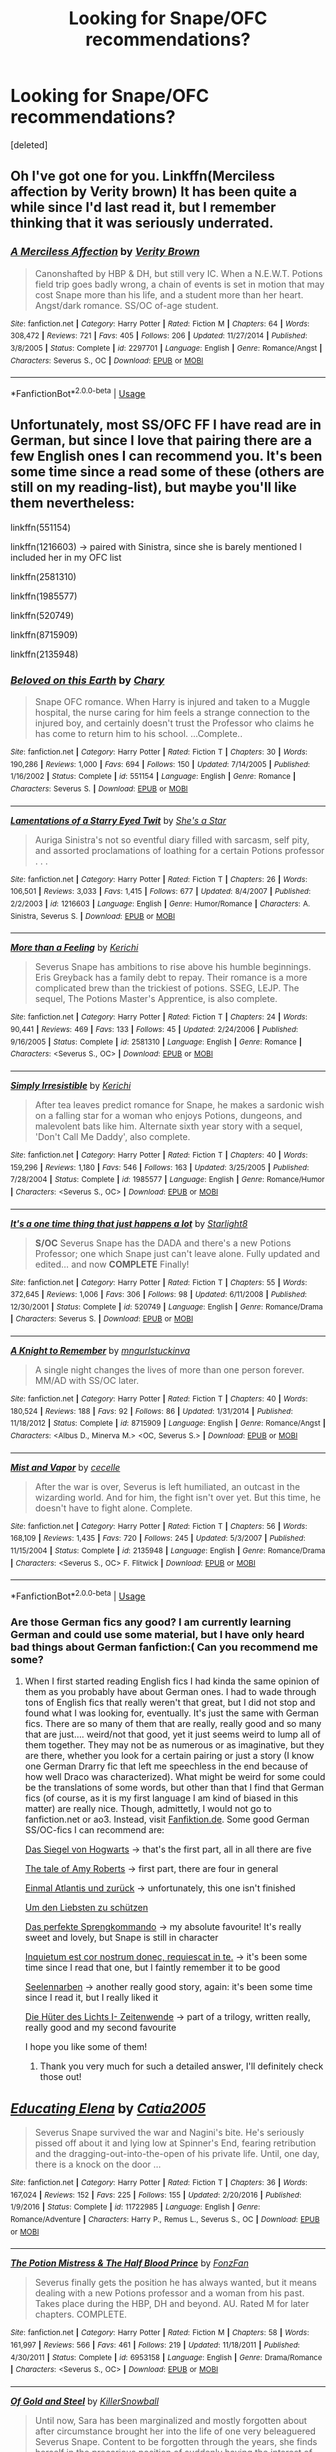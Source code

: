 #+TITLE: Looking for Snape/OFC recommendations?

* Looking for Snape/OFC recommendations?
:PROPERTIES:
:Score: 4
:DateUnix: 1545804905.0
:DateShort: 2018-Dec-26
:FlairText: Recommendation
:END:
[deleted]


** Oh I've got one for you. Linkffn(Merciless affection by Verity brown) It has been quite a while since I'd last read it, but I remember thinking that it was seriously underrated.
:PROPERTIES:
:Author: heavy__rain
:Score: 3
:DateUnix: 1545818824.0
:DateShort: 2018-Dec-26
:END:

*** [[https://www.fanfiction.net/s/2297701/1/][*/A Merciless Affection/*]] by [[https://www.fanfiction.net/u/726689/Verity-Brown][/Verity Brown/]]

#+begin_quote
  Canonshafted by HBP & DH, but still very IC. When a N.E.W.T. Potions field trip goes badly wrong, a chain of events is set in motion that may cost Snape more than his life, and a student more than her heart. Angst/dark romance. SS/OC of-age student.
#+end_quote

^{/Site/:} ^{fanfiction.net} ^{*|*} ^{/Category/:} ^{Harry} ^{Potter} ^{*|*} ^{/Rated/:} ^{Fiction} ^{M} ^{*|*} ^{/Chapters/:} ^{64} ^{*|*} ^{/Words/:} ^{308,472} ^{*|*} ^{/Reviews/:} ^{721} ^{*|*} ^{/Favs/:} ^{405} ^{*|*} ^{/Follows/:} ^{206} ^{*|*} ^{/Updated/:} ^{11/27/2014} ^{*|*} ^{/Published/:} ^{3/8/2005} ^{*|*} ^{/Status/:} ^{Complete} ^{*|*} ^{/id/:} ^{2297701} ^{*|*} ^{/Language/:} ^{English} ^{*|*} ^{/Genre/:} ^{Romance/Angst} ^{*|*} ^{/Characters/:} ^{Severus} ^{S.,} ^{OC} ^{*|*} ^{/Download/:} ^{[[http://www.ff2ebook.com/old/ffn-bot/index.php?id=2297701&source=ff&filetype=epub][EPUB]]} ^{or} ^{[[http://www.ff2ebook.com/old/ffn-bot/index.php?id=2297701&source=ff&filetype=mobi][MOBI]]}

--------------

*FanfictionBot*^{2.0.0-beta} | [[https://github.com/tusing/reddit-ffn-bot/wiki/Usage][Usage]]
:PROPERTIES:
:Author: FanfictionBot
:Score: 1
:DateUnix: 1545818844.0
:DateShort: 2018-Dec-26
:END:


** Unfortunately, most SS/OFC FF I have read are in German, but since I love that pairing there are a few English ones I can recommend you. It's been some time since a read some of these (others are still on my reading-list), but maybe you'll like them nevertheless:

linkffn(551154)

linkffn(1216603) → paired with Sinistra, since she is barely mentioned I included her in my OFC list

linkffn(2581310)

linkffn(1985577)

linkffn(520749)

linkffn(8715909)

linkffn(2135948)
:PROPERTIES:
:Author: lavendelbluete
:Score: 3
:DateUnix: 1545831570.0
:DateShort: 2018-Dec-26
:END:

*** [[https://www.fanfiction.net/s/551154/1/][*/Beloved on this Earth/*]] by [[https://www.fanfiction.net/u/154264/Chary][/Chary/]]

#+begin_quote
  Snape OFC romance. When Harry is injured and taken to a Muggle hospital, the nurse caring for him feels a strange connection to the injured boy, and certainly doesn't trust the Professor who claims he has come to return him to his school. ...Complete..
#+end_quote

^{/Site/:} ^{fanfiction.net} ^{*|*} ^{/Category/:} ^{Harry} ^{Potter} ^{*|*} ^{/Rated/:} ^{Fiction} ^{T} ^{*|*} ^{/Chapters/:} ^{30} ^{*|*} ^{/Words/:} ^{190,286} ^{*|*} ^{/Reviews/:} ^{1,000} ^{*|*} ^{/Favs/:} ^{694} ^{*|*} ^{/Follows/:} ^{150} ^{*|*} ^{/Updated/:} ^{7/14/2005} ^{*|*} ^{/Published/:} ^{1/16/2002} ^{*|*} ^{/Status/:} ^{Complete} ^{*|*} ^{/id/:} ^{551154} ^{*|*} ^{/Language/:} ^{English} ^{*|*} ^{/Genre/:} ^{Romance} ^{*|*} ^{/Characters/:} ^{Severus} ^{S.} ^{*|*} ^{/Download/:} ^{[[http://www.ff2ebook.com/old/ffn-bot/index.php?id=551154&source=ff&filetype=epub][EPUB]]} ^{or} ^{[[http://www.ff2ebook.com/old/ffn-bot/index.php?id=551154&source=ff&filetype=mobi][MOBI]]}

--------------

[[https://www.fanfiction.net/s/1216603/1/][*/Lamentations of a Starry Eyed Twit/*]] by [[https://www.fanfiction.net/u/49395/She-s-a-Star][/She's a Star/]]

#+begin_quote
  Auriga Sinistra's not so eventful diary filled with sarcasm, self pity, and assorted proclamations of loathing for a certain Potions professor . . .
#+end_quote

^{/Site/:} ^{fanfiction.net} ^{*|*} ^{/Category/:} ^{Harry} ^{Potter} ^{*|*} ^{/Rated/:} ^{Fiction} ^{T} ^{*|*} ^{/Chapters/:} ^{26} ^{*|*} ^{/Words/:} ^{106,501} ^{*|*} ^{/Reviews/:} ^{3,033} ^{*|*} ^{/Favs/:} ^{1,415} ^{*|*} ^{/Follows/:} ^{677} ^{*|*} ^{/Updated/:} ^{8/4/2007} ^{*|*} ^{/Published/:} ^{2/2/2003} ^{*|*} ^{/id/:} ^{1216603} ^{*|*} ^{/Language/:} ^{English} ^{*|*} ^{/Genre/:} ^{Humor/Romance} ^{*|*} ^{/Characters/:} ^{A.} ^{Sinistra,} ^{Severus} ^{S.} ^{*|*} ^{/Download/:} ^{[[http://www.ff2ebook.com/old/ffn-bot/index.php?id=1216603&source=ff&filetype=epub][EPUB]]} ^{or} ^{[[http://www.ff2ebook.com/old/ffn-bot/index.php?id=1216603&source=ff&filetype=mobi][MOBI]]}

--------------

[[https://www.fanfiction.net/s/2581310/1/][*/More than a Feeling/*]] by [[https://www.fanfiction.net/u/322080/Kerichi][/Kerichi/]]

#+begin_quote
  Severus Snape has ambitions to rise above his humble beginnings. Eris Greyback has a family debt to repay. Their romance is a more complicated brew than the trickiest of potions. SSEG, LEJP. The sequel, The Potions Master's Apprentice, is also complete.
#+end_quote

^{/Site/:} ^{fanfiction.net} ^{*|*} ^{/Category/:} ^{Harry} ^{Potter} ^{*|*} ^{/Rated/:} ^{Fiction} ^{T} ^{*|*} ^{/Chapters/:} ^{24} ^{*|*} ^{/Words/:} ^{90,441} ^{*|*} ^{/Reviews/:} ^{469} ^{*|*} ^{/Favs/:} ^{133} ^{*|*} ^{/Follows/:} ^{45} ^{*|*} ^{/Updated/:} ^{2/24/2006} ^{*|*} ^{/Published/:} ^{9/16/2005} ^{*|*} ^{/Status/:} ^{Complete} ^{*|*} ^{/id/:} ^{2581310} ^{*|*} ^{/Language/:} ^{English} ^{*|*} ^{/Genre/:} ^{Romance} ^{*|*} ^{/Characters/:} ^{<Severus} ^{S.,} ^{OC>} ^{*|*} ^{/Download/:} ^{[[http://www.ff2ebook.com/old/ffn-bot/index.php?id=2581310&source=ff&filetype=epub][EPUB]]} ^{or} ^{[[http://www.ff2ebook.com/old/ffn-bot/index.php?id=2581310&source=ff&filetype=mobi][MOBI]]}

--------------

[[https://www.fanfiction.net/s/1985577/1/][*/Simply Irresistible/*]] by [[https://www.fanfiction.net/u/322080/Kerichi][/Kerichi/]]

#+begin_quote
  After tea leaves predict romance for Snape, he makes a sardonic wish on a falling star for a woman who enjoys Potions, dungeons, and malevolent bats like him. Alternate sixth year story with a sequel, 'Don't Call Me Daddy', also complete.
#+end_quote

^{/Site/:} ^{fanfiction.net} ^{*|*} ^{/Category/:} ^{Harry} ^{Potter} ^{*|*} ^{/Rated/:} ^{Fiction} ^{T} ^{*|*} ^{/Chapters/:} ^{40} ^{*|*} ^{/Words/:} ^{159,296} ^{*|*} ^{/Reviews/:} ^{1,180} ^{*|*} ^{/Favs/:} ^{546} ^{*|*} ^{/Follows/:} ^{163} ^{*|*} ^{/Updated/:} ^{3/25/2005} ^{*|*} ^{/Published/:} ^{7/28/2004} ^{*|*} ^{/Status/:} ^{Complete} ^{*|*} ^{/id/:} ^{1985577} ^{*|*} ^{/Language/:} ^{English} ^{*|*} ^{/Genre/:} ^{Romance/Humor} ^{*|*} ^{/Characters/:} ^{<Severus} ^{S.,} ^{OC>} ^{*|*} ^{/Download/:} ^{[[http://www.ff2ebook.com/old/ffn-bot/index.php?id=1985577&source=ff&filetype=epub][EPUB]]} ^{or} ^{[[http://www.ff2ebook.com/old/ffn-bot/index.php?id=1985577&source=ff&filetype=mobi][MOBI]]}

--------------

[[https://www.fanfiction.net/s/520749/1/][*/It's a one time thing that just happens a lot/*]] by [[https://www.fanfiction.net/u/143236/Starlight8][/Starlight8/]]

#+begin_quote
  *S/OC* Severus Snape has the DADA and there's a new Potions Professor; one which Snape just can't leave alone. Fully updated and edited... and now *COMPLETE* Finally!
#+end_quote

^{/Site/:} ^{fanfiction.net} ^{*|*} ^{/Category/:} ^{Harry} ^{Potter} ^{*|*} ^{/Rated/:} ^{Fiction} ^{T} ^{*|*} ^{/Chapters/:} ^{55} ^{*|*} ^{/Words/:} ^{372,645} ^{*|*} ^{/Reviews/:} ^{1,006} ^{*|*} ^{/Favs/:} ^{306} ^{*|*} ^{/Follows/:} ^{98} ^{*|*} ^{/Updated/:} ^{6/11/2008} ^{*|*} ^{/Published/:} ^{12/30/2001} ^{*|*} ^{/Status/:} ^{Complete} ^{*|*} ^{/id/:} ^{520749} ^{*|*} ^{/Language/:} ^{English} ^{*|*} ^{/Genre/:} ^{Romance/Drama} ^{*|*} ^{/Characters/:} ^{Severus} ^{S.} ^{*|*} ^{/Download/:} ^{[[http://www.ff2ebook.com/old/ffn-bot/index.php?id=520749&source=ff&filetype=epub][EPUB]]} ^{or} ^{[[http://www.ff2ebook.com/old/ffn-bot/index.php?id=520749&source=ff&filetype=mobi][MOBI]]}

--------------

[[https://www.fanfiction.net/s/8715909/1/][*/A Knight to Remember/*]] by [[https://www.fanfiction.net/u/365314/mngurlstuckinva][/mngurlstuckinva/]]

#+begin_quote
  A single night changes the lives of more than one person forever. MM/AD with SS/OC later.
#+end_quote

^{/Site/:} ^{fanfiction.net} ^{*|*} ^{/Category/:} ^{Harry} ^{Potter} ^{*|*} ^{/Rated/:} ^{Fiction} ^{T} ^{*|*} ^{/Chapters/:} ^{40} ^{*|*} ^{/Words/:} ^{180,524} ^{*|*} ^{/Reviews/:} ^{188} ^{*|*} ^{/Favs/:} ^{92} ^{*|*} ^{/Follows/:} ^{86} ^{*|*} ^{/Updated/:} ^{1/31/2014} ^{*|*} ^{/Published/:} ^{11/18/2012} ^{*|*} ^{/Status/:} ^{Complete} ^{*|*} ^{/id/:} ^{8715909} ^{*|*} ^{/Language/:} ^{English} ^{*|*} ^{/Genre/:} ^{Romance/Angst} ^{*|*} ^{/Characters/:} ^{<Albus} ^{D.,} ^{Minerva} ^{M.>} ^{<OC,} ^{Severus} ^{S.>} ^{*|*} ^{/Download/:} ^{[[http://www.ff2ebook.com/old/ffn-bot/index.php?id=8715909&source=ff&filetype=epub][EPUB]]} ^{or} ^{[[http://www.ff2ebook.com/old/ffn-bot/index.php?id=8715909&source=ff&filetype=mobi][MOBI]]}

--------------

[[https://www.fanfiction.net/s/2135948/1/][*/Mist and Vapor/*]] by [[https://www.fanfiction.net/u/648065/cecelle][/cecelle/]]

#+begin_quote
  After the war is over, Severus is left humiliated, an outcast in the wizarding world. And for him, the fight isn't over yet. But this time, he doesn't have to fight alone. Complete.
#+end_quote

^{/Site/:} ^{fanfiction.net} ^{*|*} ^{/Category/:} ^{Harry} ^{Potter} ^{*|*} ^{/Rated/:} ^{Fiction} ^{T} ^{*|*} ^{/Chapters/:} ^{56} ^{*|*} ^{/Words/:} ^{168,109} ^{*|*} ^{/Reviews/:} ^{1,435} ^{*|*} ^{/Favs/:} ^{720} ^{*|*} ^{/Follows/:} ^{245} ^{*|*} ^{/Updated/:} ^{5/3/2007} ^{*|*} ^{/Published/:} ^{11/15/2004} ^{*|*} ^{/Status/:} ^{Complete} ^{*|*} ^{/id/:} ^{2135948} ^{*|*} ^{/Language/:} ^{English} ^{*|*} ^{/Genre/:} ^{Romance/Drama} ^{*|*} ^{/Characters/:} ^{<Severus} ^{S.,} ^{OC>} ^{F.} ^{Flitwick} ^{*|*} ^{/Download/:} ^{[[http://www.ff2ebook.com/old/ffn-bot/index.php?id=2135948&source=ff&filetype=epub][EPUB]]} ^{or} ^{[[http://www.ff2ebook.com/old/ffn-bot/index.php?id=2135948&source=ff&filetype=mobi][MOBI]]}

--------------

*FanfictionBot*^{2.0.0-beta} | [[https://github.com/tusing/reddit-ffn-bot/wiki/Usage][Usage]]
:PROPERTIES:
:Author: FanfictionBot
:Score: 1
:DateUnix: 1545831623.0
:DateShort: 2018-Dec-26
:END:


*** Are those German fics any good? I am currently learning German and could use some material, but I have only heard bad things about German fanfiction:( Can you recommend me some?
:PROPERTIES:
:Author: heavy__rain
:Score: 1
:DateUnix: 1545898044.0
:DateShort: 2018-Dec-27
:END:

**** When I first started reading English fics I had kinda the same opinion of them as you probably have about German ones. I had to wade through tons of English fics that really weren't that great, but I did not stop and found what I was looking for, eventually. It's just the same with German fics. There are so many of them that are really, really good and so many that are just.... weird/not that good, yet it just seems weird to lump all of them together. They may not be as numerous or as imaginative, but they are there, whether you look for a certain pairing or just a story (I know one German Drarry fic that left me speechless in the end because of how well Draco was characterized). What might be weird for some could be the translations of some words, but other than that I find that German fics (of course, as it is my first language I am kind of biased in this matter) are really nice. Though, admittetly, I would not go to fanfiction.net or ao3. Instead, visit [[https://Fanfiktion.de][Fanfiktion.de]]. Some good German SS/OC-fics I can recommend are:

[[https://www.fanfiktion.de/s/4718f8e900006b51067007d0/1/Das-Siegel-von-Hogwarts-Teil-1-von-5][Das Siegel von Hogwarts]] → that's the first part, all in all there are five

[[https://www.fanfiktion.de/s/48ce72900000a4dd067007d0/1/The-Tale-of-Amy-Roberts-Teil-1-Das-Jahr-zuvor][The tale of Amy Roberts]] → first part, there are four in general

[[https://www.fanfiktion.de/s/48bea8f80000a2f9067007d0/1/Einmal-Atlantis-und-zurueck][Einmal Atlantis und zurück]] → unfortunately, this one isn't finished

[[https://www.fanfiktion.de/s/4c768e4200002261067007d0/1/Um-den-Liebsten-zu-schuetzen][Um den Liebsten zu schützen]]

[[https://www.fanfiktion.de/s/49cb8c480000b560067007d0/1/Das-perfekte-Sprengkommando][Das perfekte Sprengkommando]] → my absolute favourite! It's really sweet and lovely, but Snape is still in character

[[https://www.fanfiktion.de/s/4e91fb040001d2e2067007d0/1/Inquietum-est-cor-nostrum-donec-requiescat-in-te-][Inquietum est cor nostrum donec, requiescat in te.]] → it's been some time since I read that one, but I faintly remember it to be good

[[https://www.fanfiktion.de/s/509299d300024ca4067007d0/1/Seelennarben][Seelennarben]] → another really good story, again: it's been some time since I read it, but I really liked it

[[https://www.fanfiktion.de/s/54f0dfe5000038c519f209ba/1/Die-Hueter-des-Lichts-I-Zeitenwende][Die Hüter des Lichts I- Zeitenwende]] → part of a trilogy, written really, really good and my second favourite

I hope you like some of them!
:PROPERTIES:
:Author: lavendelbluete
:Score: 2
:DateUnix: 1545903857.0
:DateShort: 2018-Dec-27
:END:

***** Thank you very much for such a detailed answer, I'll definitely check those out!
:PROPERTIES:
:Author: heavy__rain
:Score: 1
:DateUnix: 1545905174.0
:DateShort: 2018-Dec-27
:END:


** [[https://www.fanfiction.net/s/11722985/1/][*/Educating Elena/*]] by [[https://www.fanfiction.net/u/6873919/Catia2005][/Catia2005/]]

#+begin_quote
  Severus Snape survived the war and Nagini's bite. He's seriously pissed off about it and lying low at Spinner's End, fearing retribution and the dragging-out-into-the-open of his private life. Until, one day, there is a knock on the door ...
#+end_quote

^{/Site/:} ^{fanfiction.net} ^{*|*} ^{/Category/:} ^{Harry} ^{Potter} ^{*|*} ^{/Rated/:} ^{Fiction} ^{T} ^{*|*} ^{/Chapters/:} ^{36} ^{*|*} ^{/Words/:} ^{167,024} ^{*|*} ^{/Reviews/:} ^{152} ^{*|*} ^{/Favs/:} ^{225} ^{*|*} ^{/Follows/:} ^{155} ^{*|*} ^{/Updated/:} ^{2/20/2016} ^{*|*} ^{/Published/:} ^{1/9/2016} ^{*|*} ^{/Status/:} ^{Complete} ^{*|*} ^{/id/:} ^{11722985} ^{*|*} ^{/Language/:} ^{English} ^{*|*} ^{/Genre/:} ^{Romance/Adventure} ^{*|*} ^{/Characters/:} ^{Harry} ^{P.,} ^{Remus} ^{L.,} ^{Severus} ^{S.,} ^{OC} ^{*|*} ^{/Download/:} ^{[[http://www.ff2ebook.com/old/ffn-bot/index.php?id=11722985&source=ff&filetype=epub][EPUB]]} ^{or} ^{[[http://www.ff2ebook.com/old/ffn-bot/index.php?id=11722985&source=ff&filetype=mobi][MOBI]]}

--------------

[[https://www.fanfiction.net/s/6953158/1/][*/The Potion Mistress & The Half Blood Prince/*]] by [[https://www.fanfiction.net/u/275530/FonzFan][/FonzFan/]]

#+begin_quote
  Severus finally gets the position he has always wanted, but it means dealing with a new Potions professor and a woman from his past. Takes place during the HBP, DH and beyond. AU. Rated M for later chapters. COMPLETE.
#+end_quote

^{/Site/:} ^{fanfiction.net} ^{*|*} ^{/Category/:} ^{Harry} ^{Potter} ^{*|*} ^{/Rated/:} ^{Fiction} ^{M} ^{*|*} ^{/Chapters/:} ^{58} ^{*|*} ^{/Words/:} ^{161,997} ^{*|*} ^{/Reviews/:} ^{566} ^{*|*} ^{/Favs/:} ^{461} ^{*|*} ^{/Follows/:} ^{219} ^{*|*} ^{/Updated/:} ^{11/18/2011} ^{*|*} ^{/Published/:} ^{4/30/2011} ^{*|*} ^{/Status/:} ^{Complete} ^{*|*} ^{/id/:} ^{6953158} ^{*|*} ^{/Language/:} ^{English} ^{*|*} ^{/Genre/:} ^{Drama/Romance} ^{*|*} ^{/Characters/:} ^{<Severus} ^{S.,} ^{OC>} ^{*|*} ^{/Download/:} ^{[[http://www.ff2ebook.com/old/ffn-bot/index.php?id=6953158&source=ff&filetype=epub][EPUB]]} ^{or} ^{[[http://www.ff2ebook.com/old/ffn-bot/index.php?id=6953158&source=ff&filetype=mobi][MOBI]]}

--------------

[[https://www.fanfiction.net/s/8513671/1/][*/Of Gold and Steel/*]] by [[https://www.fanfiction.net/u/4243983/KillerSnowball][/KillerSnowball/]]

#+begin_quote
  Until now, Sara has been marginalized and mostly forgotten about after circumstance brought her into the life of one very beleaguered Severus Snape. Content to be forgotten through the years, she finds herself in the precarious position of suddenly having the interest of her reserved, distant, and reluctant mate. Sharp tongues, stinging hexes, and love... oh my! COMPLETE!
#+end_quote

^{/Site/:} ^{fanfiction.net} ^{*|*} ^{/Category/:} ^{Harry} ^{Potter} ^{*|*} ^{/Rated/:} ^{Fiction} ^{M} ^{*|*} ^{/Chapters/:} ^{38} ^{*|*} ^{/Words/:} ^{91,453} ^{*|*} ^{/Reviews/:} ^{128} ^{*|*} ^{/Favs/:} ^{174} ^{*|*} ^{/Follows/:} ^{68} ^{*|*} ^{/Updated/:} ^{10/6/2012} ^{*|*} ^{/Published/:} ^{9/10/2012} ^{*|*} ^{/Status/:} ^{Complete} ^{*|*} ^{/id/:} ^{8513671} ^{*|*} ^{/Language/:} ^{English} ^{*|*} ^{/Genre/:} ^{Romance/Hurt/Comfort} ^{*|*} ^{/Characters/:} ^{Severus} ^{S.,} ^{OC} ^{*|*} ^{/Download/:} ^{[[http://www.ff2ebook.com/old/ffn-bot/index.php?id=8513671&source=ff&filetype=epub][EPUB]]} ^{or} ^{[[http://www.ff2ebook.com/old/ffn-bot/index.php?id=8513671&source=ff&filetype=mobi][MOBI]]}

--------------

*FanfictionBot*^{2.0.0-beta} | [[https://github.com/tusing/reddit-ffn-bot/wiki/Usage][Usage]]
:PROPERTIES:
:Author: FanfictionBot
:Score: 1
:DateUnix: 1545804919.0
:DateShort: 2018-Dec-26
:END:


** “Black Eyes” linkffn(12921782), “Legacy” linkffn(11058043)
:PROPERTIES:
:Author: Lucylouluna
:Score: 1
:DateUnix: 1545837107.0
:DateShort: 2018-Dec-26
:END:

*** [[https://www.fanfiction.net/s/12921782/1/][*/Black Eyes/*]] by [[https://www.fanfiction.net/u/5563156/LucyLuna][/LucyLuna/]]

#+begin_quote
  When his mother insisted he come home for Christmas hols during his fifth year to share some important news, Severus came up with dozens of possible, not-so-possible, and impossible theories about what she could have to announce. This, though, he never dreamed it would be this. First War W/Voldemort. AU. Part I of Family Branches series. Complete.
#+end_quote

^{/Site/:} ^{fanfiction.net} ^{*|*} ^{/Category/:} ^{Harry} ^{Potter} ^{*|*} ^{/Rated/:} ^{Fiction} ^{T} ^{*|*} ^{/Chapters/:} ^{21} ^{*|*} ^{/Words/:} ^{34,525} ^{*|*} ^{/Reviews/:} ^{217} ^{*|*} ^{/Favs/:} ^{89} ^{*|*} ^{/Follows/:} ^{116} ^{*|*} ^{/Updated/:} ^{6/8} ^{*|*} ^{/Published/:} ^{5/1} ^{*|*} ^{/Status/:} ^{Complete} ^{*|*} ^{/id/:} ^{12921782} ^{*|*} ^{/Language/:} ^{English} ^{*|*} ^{/Genre/:} ^{Family/Drama} ^{*|*} ^{/Characters/:} ^{Lily} ^{Evans} ^{P.,} ^{Severus} ^{S.,} ^{Albus} ^{D.,} ^{OC} ^{*|*} ^{/Download/:} ^{[[http://www.ff2ebook.com/old/ffn-bot/index.php?id=12921782&source=ff&filetype=epub][EPUB]]} ^{or} ^{[[http://www.ff2ebook.com/old/ffn-bot/index.php?id=12921782&source=ff&filetype=mobi][MOBI]]}

--------------

[[https://www.fanfiction.net/s/11058043/1/][*/legacy/*]] by [[https://www.fanfiction.net/u/5319942/Nylex][/Nylex/]]

#+begin_quote
  Snape left behind some unfinished business.
#+end_quote

^{/Site/:} ^{fanfiction.net} ^{*|*} ^{/Category/:} ^{Harry} ^{Potter} ^{*|*} ^{/Rated/:} ^{Fiction} ^{T} ^{*|*} ^{/Words/:} ^{4,606} ^{*|*} ^{/Reviews/:} ^{21} ^{*|*} ^{/Favs/:} ^{27} ^{*|*} ^{/Follows/:} ^{12} ^{*|*} ^{/Published/:} ^{2/18/2015} ^{*|*} ^{/Status/:} ^{Complete} ^{*|*} ^{/id/:} ^{11058043} ^{*|*} ^{/Language/:} ^{English} ^{*|*} ^{/Genre/:} ^{Drama/Friendship} ^{*|*} ^{/Characters/:} ^{Harry} ^{P.,} ^{Severus} ^{S.,} ^{Ginny} ^{W.,} ^{OC} ^{*|*} ^{/Download/:} ^{[[http://www.ff2ebook.com/old/ffn-bot/index.php?id=11058043&source=ff&filetype=epub][EPUB]]} ^{or} ^{[[http://www.ff2ebook.com/old/ffn-bot/index.php?id=11058043&source=ff&filetype=mobi][MOBI]]}

--------------

*FanfictionBot*^{2.0.0-beta} | [[https://github.com/tusing/reddit-ffn-bot/wiki/Usage][Usage]]
:PROPERTIES:
:Author: FanfictionBot
:Score: 2
:DateUnix: 1545837120.0
:DateShort: 2018-Dec-26
:END:


** [deleted]
:PROPERTIES:
:Score: 1
:DateUnix: 1545847410.0
:DateShort: 2018-Dec-26
:END:

*** [[https://www.fanfiction.net/s/11273558/1/][*/Worker Bee/*]] by [[https://www.fanfiction.net/u/3715574/InnocentTraitor22][/InnocentTraitor22/]]

#+begin_quote
  Gilderoy Lockhart is exactly the type of pompous Peacock who would bring his own personal assistant to Hogwarts with him. Veronica is overworked, under-appreciated and doesn't get paid nearly enough money to put up the likes of Gilderoy Lockhart. and yet there she is. Sticks to Canon story line.
#+end_quote

^{/Site/:} ^{fanfiction.net} ^{*|*} ^{/Category/:} ^{Harry} ^{Potter} ^{*|*} ^{/Rated/:} ^{Fiction} ^{T} ^{*|*} ^{/Chapters/:} ^{26} ^{*|*} ^{/Words/:} ^{54,339} ^{*|*} ^{/Reviews/:} ^{61} ^{*|*} ^{/Favs/:} ^{97} ^{*|*} ^{/Follows/:} ^{108} ^{*|*} ^{/Updated/:} ^{11/15/2016} ^{*|*} ^{/Published/:} ^{5/26/2015} ^{*|*} ^{/Status/:} ^{Complete} ^{*|*} ^{/id/:} ^{11273558} ^{*|*} ^{/Language/:} ^{English} ^{*|*} ^{/Genre/:} ^{Adventure/Fantasy} ^{*|*} ^{/Characters/:} ^{Severus} ^{S.,} ^{OC} ^{*|*} ^{/Download/:} ^{[[http://www.ff2ebook.com/old/ffn-bot/index.php?id=11273558&source=ff&filetype=epub][EPUB]]} ^{or} ^{[[http://www.ff2ebook.com/old/ffn-bot/index.php?id=11273558&source=ff&filetype=mobi][MOBI]]}

--------------

[[https://www.fanfiction.net/s/3981434/1/][*/Hearts are Blind/*]] by [[https://www.fanfiction.net/u/1445430/Gravity-Fair][/Gravity Fair/]]

#+begin_quote
  [CONTENT WARNING: MATURE]Hermione knows something and Snape's going to kill her if he ever finds out. Follow us into the past as she tells a story of love, friendship & of course... betrayal. (Takes place in Snape's 2nd year as a teacher). It's the same professors you know & love, with all new students, that each have something to hide... some darker than others... SS/OC
#+end_quote

^{/Site/:} ^{fanfiction.net} ^{*|*} ^{/Category/:} ^{Harry} ^{Potter} ^{*|*} ^{/Rated/:} ^{Fiction} ^{M} ^{*|*} ^{/Chapters/:} ^{46} ^{*|*} ^{/Words/:} ^{271,807} ^{*|*} ^{/Reviews/:} ^{111} ^{*|*} ^{/Favs/:} ^{117} ^{*|*} ^{/Follows/:} ^{171} ^{*|*} ^{/Updated/:} ^{8/20} ^{*|*} ^{/Published/:} ^{12/31/2007} ^{*|*} ^{/id/:} ^{3981434} ^{*|*} ^{/Language/:} ^{English} ^{*|*} ^{/Genre/:} ^{Romance/Drama} ^{*|*} ^{/Characters/:} ^{<Severus} ^{S.,} ^{OC>} ^{*|*} ^{/Download/:} ^{[[http://www.ff2ebook.com/old/ffn-bot/index.php?id=3981434&source=ff&filetype=epub][EPUB]]} ^{or} ^{[[http://www.ff2ebook.com/old/ffn-bot/index.php?id=3981434&source=ff&filetype=mobi][MOBI]]}

--------------

[[https://www.fanfiction.net/s/8975410/1/][*/Craving Comfort/*]] by [[https://www.fanfiction.net/u/2753064/CharlotteBlackwood][/CharlotteBlackwood/]]

#+begin_quote
  They say friendship is the seed from which love grows. But Lydia learned that love was a capricious, varied, untamed thing, and that what is wanted isn't always what is needed. SS/OC, fair amount of SB/OC at beginning. This will be a LONG story. Covers end of Marauder Era through end of Book Era, no gaps or time jumps longer than a few weeks.
#+end_quote

^{/Site/:} ^{fanfiction.net} ^{*|*} ^{/Category/:} ^{Harry} ^{Potter} ^{*|*} ^{/Rated/:} ^{Fiction} ^{M} ^{*|*} ^{/Chapters/:} ^{197} ^{*|*} ^{/Words/:} ^{606,855} ^{*|*} ^{/Reviews/:} ^{1,322} ^{*|*} ^{/Favs/:} ^{375} ^{*|*} ^{/Follows/:} ^{443} ^{*|*} ^{/Updated/:} ^{3/24} ^{*|*} ^{/Published/:} ^{2/3/2013} ^{*|*} ^{/id/:} ^{8975410} ^{*|*} ^{/Language/:} ^{English} ^{*|*} ^{/Genre/:} ^{Hurt/Comfort/Romance} ^{*|*} ^{/Characters/:} ^{Severus} ^{S.,} ^{OC} ^{*|*} ^{/Download/:} ^{[[http://www.ff2ebook.com/old/ffn-bot/index.php?id=8975410&source=ff&filetype=epub][EPUB]]} ^{or} ^{[[http://www.ff2ebook.com/old/ffn-bot/index.php?id=8975410&source=ff&filetype=mobi][MOBI]]}

--------------

[[https://www.fanfiction.net/s/11447544/1/][*/A Prince Among Men/*]] by [[https://www.fanfiction.net/u/5646137/NewberryFruits][/NewberryFruits/]]

#+begin_quote
  Azalea Bennett gets on the wrong train and finds herself at Hogwarts. There she learns skills she thought were only true in fairy tales, she meets new people and gets drawn into their lives and a certain potions teacher gets drawn into hers. The story starts at the beginning of The Goblet of Fire and I will take the story all the way the end of Deathly Hallows.
#+end_quote

^{/Site/:} ^{fanfiction.net} ^{*|*} ^{/Category/:} ^{Harry} ^{Potter} ^{*|*} ^{/Rated/:} ^{Fiction} ^{M} ^{*|*} ^{/Chapters/:} ^{87} ^{*|*} ^{/Words/:} ^{295,738} ^{*|*} ^{/Reviews/:} ^{152} ^{*|*} ^{/Favs/:} ^{187} ^{*|*} ^{/Follows/:} ^{145} ^{*|*} ^{/Updated/:} ^{1/15/2016} ^{*|*} ^{/Published/:} ^{8/14/2015} ^{*|*} ^{/Status/:} ^{Complete} ^{*|*} ^{/id/:} ^{11447544} ^{*|*} ^{/Language/:} ^{English} ^{*|*} ^{/Genre/:} ^{Romance/Hurt/Comfort} ^{*|*} ^{/Characters/:} ^{Severus} ^{S.,} ^{OC,} ^{Albus} ^{D.} ^{*|*} ^{/Download/:} ^{[[http://www.ff2ebook.com/old/ffn-bot/index.php?id=11447544&source=ff&filetype=epub][EPUB]]} ^{or} ^{[[http://www.ff2ebook.com/old/ffn-bot/index.php?id=11447544&source=ff&filetype=mobi][MOBI]]}

--------------

[[https://www.fanfiction.net/s/12008782/1/][*/It's not too late/*]] by [[https://www.fanfiction.net/u/7351150/FelixFelicisWriter][/FelixFelicisWriter/]]

#+begin_quote
  When Severus Snape entered the Room of Requirement, he certainly wasn't expecting that. A different kind of travel back in time fic. Snape x muggleborn OC
#+end_quote

^{/Site/:} ^{fanfiction.net} ^{*|*} ^{/Category/:} ^{Harry} ^{Potter} ^{*|*} ^{/Rated/:} ^{Fiction} ^{T} ^{*|*} ^{/Chapters/:} ^{32} ^{*|*} ^{/Words/:} ^{118,466} ^{*|*} ^{/Reviews/:} ^{106} ^{*|*} ^{/Favs/:} ^{177} ^{*|*} ^{/Follows/:} ^{159} ^{*|*} ^{/Updated/:} ^{8/25/2017} ^{*|*} ^{/Published/:} ^{6/20/2016} ^{*|*} ^{/Status/:} ^{Complete} ^{*|*} ^{/id/:} ^{12008782} ^{*|*} ^{/Language/:} ^{English} ^{*|*} ^{/Genre/:} ^{Adventure/Romance} ^{*|*} ^{/Characters/:} ^{<Severus} ^{S.,} ^{OC>} ^{Lily} ^{Evans} ^{P.,} ^{Regulus} ^{B.} ^{*|*} ^{/Download/:} ^{[[http://www.ff2ebook.com/old/ffn-bot/index.php?id=12008782&source=ff&filetype=epub][EPUB]]} ^{or} ^{[[http://www.ff2ebook.com/old/ffn-bot/index.php?id=12008782&source=ff&filetype=mobi][MOBI]]}

--------------

[[https://www.fanfiction.net/s/9125413/1/][*/Post War/*]] by [[https://www.fanfiction.net/u/4614051/JosieCarioca][/JosieCarioca/]]

#+begin_quote
  1998. Severus Snape has survived the Second Wizarding War. Presume dead, he returns to Spinner s End to battle his inner demons, as remaining Death Eaters plan revenge. To further complicate things, an Irish historian moves into the abandoned house next door.
#+end_quote

^{/Site/:} ^{fanfiction.net} ^{*|*} ^{/Category/:} ^{Harry} ^{Potter} ^{*|*} ^{/Rated/:} ^{Fiction} ^{M} ^{*|*} ^{/Chapters/:} ^{57} ^{*|*} ^{/Words/:} ^{292,024} ^{*|*} ^{/Reviews/:} ^{247} ^{*|*} ^{/Favs/:} ^{151} ^{*|*} ^{/Follows/:} ^{215} ^{*|*} ^{/Updated/:} ^{8/30} ^{*|*} ^{/Published/:} ^{3/22/2013} ^{*|*} ^{/id/:} ^{9125413} ^{*|*} ^{/Language/:} ^{English} ^{*|*} ^{/Genre/:} ^{Romance/Drama} ^{*|*} ^{/Characters/:} ^{Severus} ^{S.,} ^{Minerva} ^{M.,} ^{OC,} ^{Kingsley} ^{S.} ^{*|*} ^{/Download/:} ^{[[http://www.ff2ebook.com/old/ffn-bot/index.php?id=9125413&source=ff&filetype=epub][EPUB]]} ^{or} ^{[[http://www.ff2ebook.com/old/ffn-bot/index.php?id=9125413&source=ff&filetype=mobi][MOBI]]}

--------------

[[https://www.fanfiction.net/s/9000908/1/][*/The Housekeeper/*]] by [[https://www.fanfiction.net/u/4538453/Yeghishe][/Yeghishe/]]

#+begin_quote
  Alternate Universe. Drabble Fiction. Former London chef Elaine Corbenic takes a position as a housekeeper and companion for a reclusive and secretive man in a tiny English town. [100/100]
#+end_quote

^{/Site/:} ^{fanfiction.net} ^{*|*} ^{/Category/:} ^{Harry} ^{Potter} ^{*|*} ^{/Rated/:} ^{Fiction} ^{K+} ^{*|*} ^{/Chapters/:} ^{100} ^{*|*} ^{/Words/:} ^{21,455} ^{*|*} ^{/Reviews/:} ^{334} ^{*|*} ^{/Favs/:} ^{149} ^{*|*} ^{/Follows/:} ^{120} ^{*|*} ^{/Updated/:} ^{5/1/2014} ^{*|*} ^{/Published/:} ^{2/11/2013} ^{*|*} ^{/Status/:} ^{Complete} ^{*|*} ^{/id/:} ^{9000908} ^{*|*} ^{/Language/:} ^{English} ^{*|*} ^{/Genre/:} ^{Romance/Hurt/Comfort} ^{*|*} ^{/Characters/:} ^{<Severus} ^{S.,} ^{OC>} ^{Harry} ^{P.,} ^{Remus} ^{L.} ^{*|*} ^{/Download/:} ^{[[http://www.ff2ebook.com/old/ffn-bot/index.php?id=9000908&source=ff&filetype=epub][EPUB]]} ^{or} ^{[[http://www.ff2ebook.com/old/ffn-bot/index.php?id=9000908&source=ff&filetype=mobi][MOBI]]}

--------------

*FanfictionBot*^{2.0.0-beta} | [[https://github.com/tusing/reddit-ffn-bot/wiki/Usage][Usage]]
:PROPERTIES:
:Author: FanfictionBot
:Score: 1
:DateUnix: 1545847443.0
:DateShort: 2018-Dec-26
:END:
